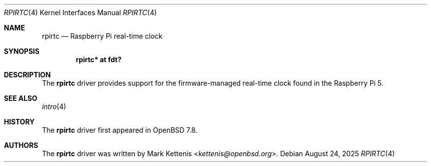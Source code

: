 .\"	$OpenBSD: rpirtc.4,v 1.1 2025/08/24 11:06:32 kettenis Exp $
.\"
.\" Copyright (c) 2025 Mark Kettenis <kettenis@openbsd.org>
.\"
.\" Permission to use, copy, modify, and distribute this software for any
.\" purpose with or without fee is hereby granted, provided that the above
.\" copyright notice and this permission notice appear in all copies.
.\"
.\" THE SOFTWARE IS PROVIDED "AS IS" AND THE AUTHOR DISCLAIMS ALL WARRANTIES
.\" WITH REGARD TO THIS SOFTWARE INCLUDING ALL IMPLIED WARRANTIES OF
.\" MERCHANTABILITY AND FITNESS. IN NO EVENT SHALL THE AUTHOR BE LIABLE FOR
.\" ANY SPECIAL, DIRECT, INDIRECT, OR CONSEQUENTIAL DAMAGES OR ANY DAMAGES
.\" WHATSOEVER RESULTING FROM LOSS OF USE, DATA OR PROFITS, WHETHER IN AN
.\" ACTION OF CONTRACT, NEGLIGENCE OR OTHER TORTIOUS ACTION, ARISING OUT OF
.\" OR IN CONNECTION WITH THE USE OR PERFORMANCE OF THIS SOFTWARE.
.\"
.Dd $Mdocdate: August 24 2025 $
.Dt RPIRTC 4 arm64
.Os
.Sh NAME
.Nm rpirtc
.Nd Raspberry Pi real-time clock
.Sh SYNOPSIS
.Cd "rpirtc* at fdt?"
.Sh DESCRIPTION
The
.Nm
driver provides support for the firmware-managed real-time clock found
in the Raspberry Pi 5.
.Sh SEE ALSO
.Xr intro 4
.Sh HISTORY
The
.Nm
driver first appeared in
.Ox 7.8 .
.Sh AUTHORS
.An -nosplit
The
.Nm
driver was written by
.An Mark Kettenis Aq Mt kettenis@openbsd.org .
